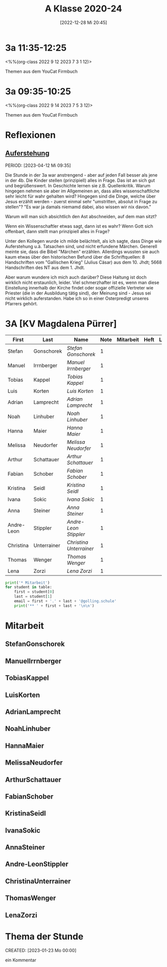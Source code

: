#+title:      A Klasse 2020-24
#+date:       [2022-12-28 Mi 20:45]
#+filetags:   :3a:Project:
#+identifier: 20221228T204513
#+CATEGORY: golling

* 3a 11:35-12:25
<%%(org-class 2022 9 12 2023 7 3 1 12)>

Themen aus dem YouCat Firmbuch

* 3a 09:35-10:25
<%%(org-class 2022 9 14 2023 7 5 3 12)>

Themen aus dem YouCat Firmbuch

* Reflexionen

** [[denote:20230403T101428][Auferstehung]]
PERIOD: [2023-04-12 Mi 09:35]

Die Stunde in der 3a war anstrengend - aber auf jeden Fall besser als jene in der 4b. Die Kinder stellen (prinzipiell) alles in Frage. Das ist an sich gut und begrüßenswert. In Geschichte lernen sie z.B. Quellenkritik. Warum hingegen nehmen sie aber im Allgemeinen an, dass alles wissenschaftliche sehr leicht für wahr gehalten wird? Hingegen sind die Dinge, welche über Jesus erzählt werden - zuerst einmal sehr "umstritten, absolut in Frage zu stellen"? "Es war ja damals niemamd dabei, also wissen wir nix davon."

Warum will man sich absichtlich den Ast abschneiden, auf dem man sitzt? 

Wenn ein Wissenschaftler etwas sagt, dann ist es wahr? Wenn Gott sich offenbart, dann stellt man prinzipiell alles in Frage?

Unter den Kollegen wurde ich milde belächtelt, als ich sagte, dass Dinge wie Auferstehung u.ä. Tatsachen sind, und nicht erfundene Märchen. Generell meinte sie, dass die Bibel "Märchen" erzählen. Allerdings wussten sie auch kaum etwas über den historischen Befund über die Schriftquellen: 8 Handschriften vom "Gallischen Krieg" (Julius Cäsar) aus dem 10. Jhdt; 5668 Handschriften des NT aus dem 1. Jhdt.

Aber warum wundere ich mich auch darüber? Diese Haltung ist doch wirklich nicht erstaunlich, leider. Viel schmerzhafter ist es, wenn man diese Einstellung innerhalb der Kirche findet oder sogar offizielle Vertreter wie Priester (die in der Ausbildung tätig sind), der Meinung sind - Jesus sei nicht wirklich auferstanden. Habe ich so in einer Osterpredigt unseres Pfarrers gehört.

* 3A [KV Magdalena Pürrer]

#+Name: 2021-students
| First      | Last        | Name                  | Note | Mitarbeit | Heft | LZK |
|------------+-------------+-----------------------+------+-----------+------+-----|
| Stefan     | Gonschorek  | [[StefanGonschorek][Stefan Gonschorek]]     |    1 |           |      |     |
| Manuel     | Irrnberger  | [[ManuelIrrnberger][Manuel Irrnberger]]     |    1 |           |      |     |
| Tobias     | Kappel      | [[TobiasKappel][Tobias Kappel]]         |    1 |           |      |     |
| Luis       | Korten      | [[LuisKorten][Luis Korten]]           |    1 |           |      |     |
| Adrian     | Lamprecht   | [[AdrianLamprecht][Adrian Lamprecht]]      |    1 |           |      |     |
| Noah       | Linhuber    | [[NoahLinhuber][Noah Linhuber]]         |    1 |           |      |     |
| Hanna      | Maier       | [[HannaMaier][Hanna Maier]]           |    1 |           |      |     |
| Melissa    | Neudorfer   | [[MelissaNeudorfer][Melissa Neudorfer]]     |    1 |           |      |     |
| Arthur     | Schattauer  | [[ArthurSchattauer][Arthur Schattauer]]     |    1 |           |      |     |
| Fabian     | Schober     | [[FabianSchober][Fabian Schober]]        |    1 |           |      |     |
| Kristina   | Seidl       | [[KristinaSeidl][Kristina Seidl]]        |    1 |           |      |     |
| Ivana      | Sokic       | [[IvanaSokic][Ivana Sokic]]           |    1 |           |      |     |
| Anna       | Steiner     | [[AnnaSteiner][Anna Steiner]]          |    1 |           |      |     |
| Andre-Leon | Stippler    | [[Andre-LeonStippler][Andre-Leon Stippler]]   |    1 |           |      |     |
| Christina  | Unterrainer | [[ChristinaUnterrainer][Christina Unterrainer]] |    1 |           |      |     |
| Thomas     | Wenger      | [[ThomasWenger][Thomas Wenger]]         |    1 |           |      |     |
| Lena       | Zorzi       | [[LenaZorzi][Lena Zorzi]]            |    1 |           |      |     |
#+TBLFM: $4=vmean($5..$>)
#+TBLFM: $3='(concat "[[" $1 $2 "][" $1 " " $2 "]]")
#+TBLFM: $3='(identity remote(2021-22-Mitarbeit,@@#$4))

#+BEGIN_SRC python :var table=2021-students :results output raw
print('* Mitarbeit')
for student in table:
    first = student[0]
    last = student[1]
    email = first + '.' + last + '@golling.schule'
    print('** ' + first + last + '\n\n')
#+END_SRC

#+RESULTS:
* Mitarbeit
** StefanGonschorek


** ManuelIrrnberger


** TobiasKappel


** LuisKorten


** AdrianLamprecht


** NoahLinhuber


** HannaMaier


** MelissaNeudorfer


** ArthurSchattauer


** FabianSchober


** KristinaSeidl


** IvanaSokic


** AnnaSteiner


** Andre-LeonStippler


** ChristinaUnterrainer


** ThomasWenger


** LenaZorzi


* Thema der Stunde
CREATED: [2023-01-23 Mo 00:00]

ein Kommentar

